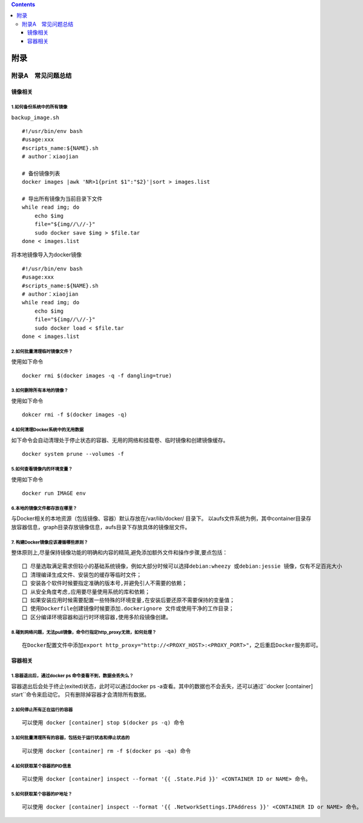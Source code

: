 .. contents::
   :depth: 3
..

附录
====

附录A　常见问题总结
-------------------

镜像相关
~~~~~~~~

1.如何备份系统中的所有镜像
^^^^^^^^^^^^^^^^^^^^^^^^^^

``backup_image.sh``

::

   #!/usr/bin/env bash
   #usage:xxx
   #scripts_name:${NAME}.sh
   # author：xiaojian

   # 备份镜像列表
   docker images |awk 'NR>1{print $1":"$2}'|sort > images.list

   # 导出所有镜像为当前目录下文件
   while read img; do
       echo $img
       file="${img//\//-}"
       sudo docker save $img > $file.tar
   done < images.list

将本地镜像导入为docker镜像

::

   #!/usr/bin/env bash
   #usage:xxx
   #scripts_name:${NAME}.sh
   # author：xiaojian
   while read img; do
       echo $img
       file="${img//\//-}"
       sudo docker load < $file.tar
   done < images.list

2.如何批量清理临时镜像文件？
^^^^^^^^^^^^^^^^^^^^^^^^^^^^

使用如下命令

::

   docker rmi $(docker images -q -f dangling=true) 

3.如何删除所有本地的镜像？
^^^^^^^^^^^^^^^^^^^^^^^^^^

使用如下命令

::

   dokcer rmi -f $(docker images -q)

4.如何清理Docker系统中的无用数据
^^^^^^^^^^^^^^^^^^^^^^^^^^^^^^^^

如下命令会自动清理处于停止状态的容器、无用的网络和挂载卷、临时镜像和创建镜像缓存。

::

   docker system prune --volumes -f

5.如何查看镜像内的环境变量？
^^^^^^^^^^^^^^^^^^^^^^^^^^^^

使用如下命令

::

   docker run IMAGE env

6.本地的镜像文件都存放在哪里？
^^^^^^^^^^^^^^^^^^^^^^^^^^^^^^

与Docker相关的本地资源（包括镜像、容器）默认存放在/var/lib/docker/
目录下。
以aufs文件系统为例，其中container目录存放容器信息，graph目录存放镜像信息，aufs目录下存放具体的镜像层文件。

7. 构建Docker镜像应该遵循哪些原则？
^^^^^^^^^^^^^^^^^^^^^^^^^^^^^^^^^^^

整体原则上,尽量保持镜像功能的明确和内容的精简,避免添加额外文件和操作步骤,要点包括：

::

   囗 尽量选取满足需求但较小的基础系统镜像，例如大部分时候可以选择debian:wheezy 或debian:jessie 镜像，仅有不足百兆大小
   囗 清理编译生成文件、安装包的缓存等临时文件；
   囗 安装各个软件时候要指定准确的版本号,并避免引人不需要的依赖；
   囗 从安全角度考虑,应用要尽量使用系统的库和依赖；
   囗 如果安装应用时候需要配置一些特殊的环境变量,在安装后要还原不需要保持的变量值；
   囗 使用Dockerfile创建镜像时候要添加.dockerignore 文件或使用干净的工作目录；
   囗 区分编译环境容器和运行时环境容器,使用多阶段镜像创建。

8.碰到网络问题，无法pull镜像，命令行指定http_proxy无效，如何处理？
^^^^^^^^^^^^^^^^^^^^^^^^^^^^^^^^^^^^^^^^^^^^^^^^^^^^^^^^^^^^^^^^^^

::

   在Docker配置文件中添加export http_proxy="http://<PROXY_HOST>:<PROXY_PORT>"，之后重启Docker服务即可。

容器相关
~~~~~~~~

1.容器退出后，通过docker ps 命令查看不到，数据会丢失么？
^^^^^^^^^^^^^^^^^^^^^^^^^^^^^^^^^^^^^^^^^^^^^^^^^^^^^^^^

容器退出后会处于终止(exited)状态，此时可以通过docker ps
-a查看。其中的数据也不会丢失，还可以通过``docker [container] start``\ 命令来启动它。
只有删除掉容器才会清除所有数据。

2.如何停止所有正在运行的容器
^^^^^^^^^^^^^^^^^^^^^^^^^^^^

::

   可以使用 docker [container] stop $(docker ps -q) 命令

3.如何批量清理所有的容器，包括处于运行状态和停止状态的
^^^^^^^^^^^^^^^^^^^^^^^^^^^^^^^^^^^^^^^^^^^^^^^^^^^^^^

::

   可以使用 docker [container] rm -f $(docker ps -qa) 命令

4.如何获取某个容器的PID信息
^^^^^^^^^^^^^^^^^^^^^^^^^^^

::

   可以使用 docker [container] inspect --format '{{ .State.Pid }}' <CONTAINER ID or NAME> 命令。

5.如何获取某个容器的IP地址？
^^^^^^^^^^^^^^^^^^^^^^^^^^^^

::

   可以使用 docker [container] inspect --format '{{ .NetworkSettings.IPAddress }}' <CONTAINER ID or NAME> 命令。
